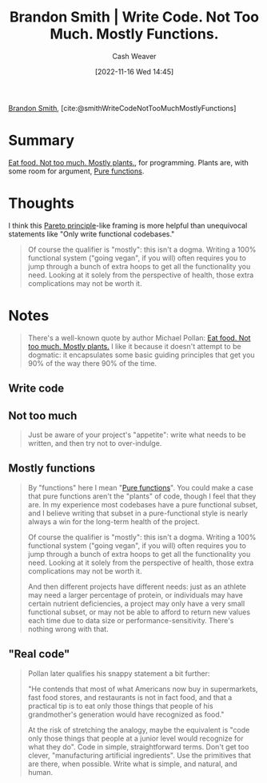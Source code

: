:PROPERTIES:
:ROAM_REFS: [cite:@smithWriteCodeNotTooMuchMostlyFunctions]
:ID:       163d0358-3196-4842-94ce-ffb2c22465be
:LAST_MODIFIED: [2023-09-05 Tue 20:16]
:END:
#+title: Brandon Smith | Write Code. Not Too Much. Mostly Functions.
#+hugo_custom_front_matter: :slug "163d0358-3196-4842-94ce-ffb2c22465be"
#+author: Cash Weaver
#+date: [2022-11-16 Wed 14:45]
#+filetags: :reference:

[[id:66692396-8da1-47a3-ad04-45e0d6a89395][Brandon Smith]], [cite:@smithWriteCodeNotTooMuchMostlyFunctions]

* Summary
[[id:f029d4ec-6c14-4dbc-9782-3aa92783ae91][Eat food. Not too much. Mostly plants.]], for programming. Plants are, with some room for argument, [[id:426b6e66-710b-4d01-8ff0-f5311478260c][Pure functions]].
* Thoughts
I think this [[id:f49b7372-f38a-470e-8e1f-d26a64ff4992][Pareto principle]]-like framing is more helpful than unequivocal statements like "Only write functional codebases."

#+begin_quote
Of course the qualifier is "mostly": this isn't a dogma. Writing a 100% functional system ("going vegan", if you will) often requires you to jump through a bunch of extra hoops to get all the functionality you need. Looking at it solely from the perspective of health, those extra complications may not be worth it.
#+end_quote

* Notes
#+begin_quote
There's a well-known quote by author Michael Pollan: [[id:f029d4ec-6c14-4dbc-9782-3aa92783ae91][Eat food. Not too much. Mostly plants.]] I like it because it doesn't attempt to be dogmatic: it encapsulates some basic guiding principles that get you 90% of the way there 90% of the time.
#+end_quote
** Write code
** Not too much

#+begin_quote
Just be aware of your project's "appetite": write what needs to be written, and then try not to over-indulge.
#+end_quote
** Mostly functions

#+begin_quote
By "functions" here I mean "[[id:426b6e66-710b-4d01-8ff0-f5311478260c][Pure functions]]". You could make a case that pure functions aren't the "plants" of code, though I feel that they are. In my experience most codebases have a pure functional subset, and I believe writing that subset in a pure-functional style is nearly always a win for the long-term health of the project.

Of course the qualifier is "mostly": this isn't a dogma. Writing a 100% functional system ("going vegan", if you will) often requires you to jump through a bunch of extra hoops to get all the functionality you need. Looking at it solely from the perspective of health, those extra complications may not be worth it.

And then different projects have different needs: just as an athlete may need a larger percentage of protein, or individuals may have certain nutrient deficiencies, a project may only have a very small functional subset, or may not be able to afford to return new values each time due to data size or performance-sensitivity. There's nothing wrong with that.
#+end_quote
** "Real code"

#+begin_quote
Pollan later qualifies his snappy statement a bit further:

"He contends that most of what Americans now buy in supermarkets, fast food stores, and restaurants is not in fact food, and that a practical tip is to eat only those things that people of his grandmother's generation would have recognized as food."

At the risk of stretching the analogy, maybe the equivalent is "code only those things that people at a junior level would recognize for what they do". Code in simple, straightforward terms. Don't get too clever, "manufacturing artificial ingredients". Use the primitives that are there, when possible. Write what is simple, and natural, and human.
#+end_quote

* Flashcards :noexport:
#+print_bibliography: